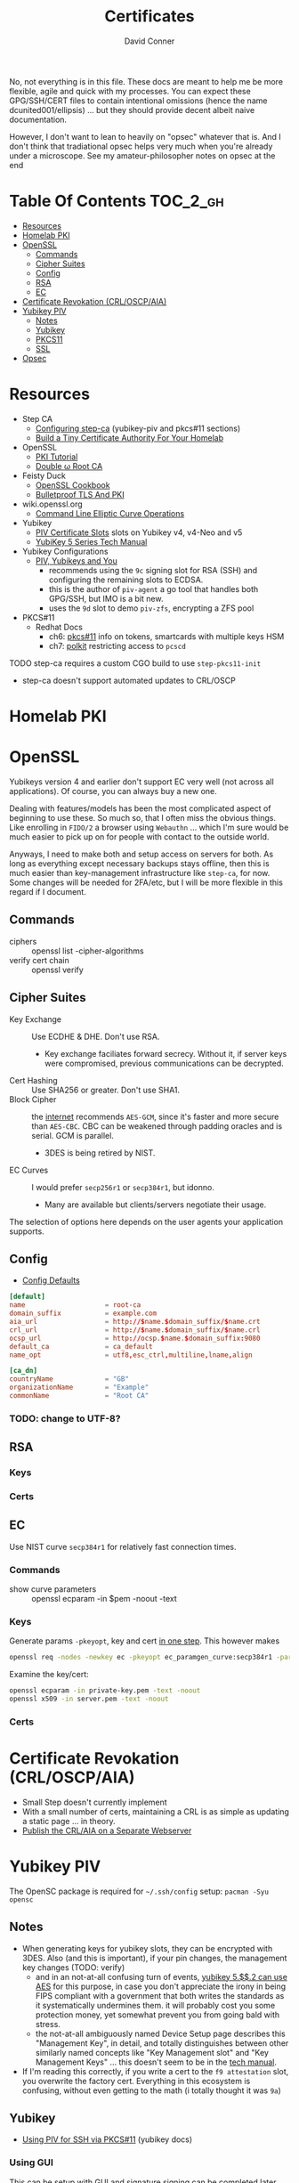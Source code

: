 #+TITLE:     Certificates
#+AUTHOR:    David Conner
#+EMAIL:     noreply@te.xel.io
#+DESCRIPTION: notes
#+startup: content
#+property: header-args        :tangle-mode (identity #o444) :mkdirp yes
#+property: header-args:conf   :tangle-mode (identity #o400) :mkdirp yes
#+property: header-args:sh     :tangle-mode (identity #o555) :mkdirp yes
#+property: header-args:bash   :tangle-mode (identity #o555) :mkdirp yes
#+property: header-args:scheme :tangle-mode (identity #o644) :mkdirp yes :comments link
#+options: toc:nil

No, not everything is in this file. These docs are meant to help me be more
flexible, agile and quick with my processes. You can expect these GPG/SSH/CERT
files to contain intentional omissions (hence the name dcunited001/ellipsis) ...
but they should provide decent albeit naive documentation.

However, I don't want to lean to heavily on "opsec" whatever that is.
And I don't think that tradiational opsec helps very much when you're already
under a microscope. See my amateur-philosopher notes on opsec at the end

* Table Of Contents :TOC_2_gh:
- [[#resources][Resources]]
- [[#homelab-pki][Homelab PKI]]
- [[#openssl][OpenSSL]]
  - [[#commands][Commands]]
  - [[#cipher-suites][Cipher Suites]]
  - [[#config][Config]]
  - [[#rsa][RSA]]
  - [[#ec][EC]]
- [[#certificate-revokation-crloscpaia][Certificate Revokation (CRL/OSCP/AIA)]]
- [[#yubikey-piv][Yubikey PIV]]
  - [[#notes][Notes]]
  - [[#yubikey][Yubikey]]
  - [[#pkcs11][PKCS11]]
  - [[#ssl][SSL]]
- [[#opsec][Opsec]]

* Resources

+ Step CA
  - [[https://smallstep.com/docs/step-ca/configuration/#yubikey-piv][Configuring step-ca]] (yubikey-piv and pkcs#11 sections)
  - [[https://smallstep.com/blog/build-a-tiny-ca-with-raspberry-pi-yubikey/][Build a Tiny Certificate Authority For Your Homelab]]
+ OpenSSL
  - [[https://pki-tutorial.readthedocs.io/en/latest/index.html][PKI Tutorial]]
  - [[https://docs.doubleu.codes/lab/root-ca/][Double ω Root CA]]
+ Feisty Duck
  - [[https://www.feistyduck.com/books/openssl-cookbook/][OpenSSL Cookbook]]
  - [[https://www.feistyduck.com/books/bulletproof-tls-and-pki/][Bulletproof TLS And PKI]]
+ wiki.openssl.org
  - [[https://wiki.openssl.org/index.php/Command_Line_Elliptic_Curve_Operations][Command Line Elliptic Curve Operations]]
+ Yubikey
  - [[https://developers.yubico.com/PIV/Introduction/Certificate_slots.html][PIV Certificate Slots]] slots on Yubikey v4, v4-Neo and v5
  - [[https://docs.yubico.com/hardware/yubikey/yk-5/tech-manual/index.html][YubiKey 5 Series Tech Manual]]
+ Yubikey Configurations
  - [[https://www.youtube.com/watch?v=ojyxDpiPAv0][PIV, Yubikeys and You]]
    - recommends using the =9c= signing slot for RSA (SSH)
      and configuring the remaining slots to ECDSA.
    - this is the author of =piv-agent= a go tool that handles both GPG/SSH, but
      IMO is a bit new.
    - uses the =9d= slot to demo =piv-zfs=, encrypting a ZFS pool
+ PKCS#11
  - Redhat Docs
    - ch6: [[https://access.redhat.com/documentation/en-us/red_hat_enterprise_linux/8/html/security_hardening/configuring-applications-to-use-cryptographic-hardware-through-pkcs-11_security-hardening][pkcs#11]] info on tokens, smartcards with multiple keys HSM
    - ch7: [[https://access.redhat.com/documentation/en-us/red_hat_enterprise_linux/8/html/security_hardening/assembly_controlling-access-to-smart-cards-using-polkit_security-hardening][polkit]] restricting access to =pcscd=

**** TODO step-ca requires a custom CGO build to use =step-pkcs11-init=
+ step-ca doesn't support automated updates to CRL/OSCP

* Homelab PKI

* OpenSSL

Yubikeys version 4 and earlier don't support EC very well (not across all
applications). Of course, you can always buy a new one.

Dealing with features/models has been the most complicated aspect of beginning
to use these. So much so, that I often miss the obvious things. Like enrolling
in =FIDO/2= a browser using =Webauthn= ... which I'm sure would be much easier
to pick up on for people with contact to the outside world.

Anyways, I need to make both and setup access on servers for both. As long as
everything except necessary backups stays offline, then this is much easier than
key-management infrastructure like =step-ca=, for now. Some changes will be
needed for 2FA/etc, but I will be more flexible in this regard if I document.

** Commands

+ ciphers :: openssl list -cipher-algorithms
+ verify cert chain :: openssl verify

** Cipher Suites

+ Key Exchange :: Use ECDHE & DHE. Don't use RSA.
  - Key exchange faciliates forward secrecy. Without it, if server keys were
    compromised, previous communications can be decrypted.
+ Cert Hashing :: Use SHA256 or greater. Don't use SHA1.
+ Block Cipher :: the [[https://helpdesk.privateinternetaccess.com/kb/articles/what-s-the-difference-between-aes-cbc-and-aes-gcm][internet]] recommends =AES-GCM=, since it's faster and more
  secure than =AES-CBC=. CBC can be weakened through padding oracles and is
  serial. GCM is parallel.
  - 3DES is being retired by NIST.
+ EC Curves :: I would prefer =secp256r1= or =secp384r1=, but idonno.
  - Many are available but clients/servers negotiate their usage.

The selection of options here depends on the user agents your application
supports.

** Config

+ [[https://github.com/openssl/openssl/blob/master/apps/openssl.cnf][Config Defaults]]

#+begin_src conf :tangle ./ca/root-ca.conf
[default]
name                    = root-ca
domain_suffix           = example.com
aia_url                 = http://$name.$domain_suffix/$name.crt
crl_url                 = http://$name.$domain_suffix/$name.crl
ocsp_url                = http://ocsp.$name.$domain_suffix:9080
default_ca              = ca_default
name_opt                = utf8,esc_ctrl,multiline,lname,align

[ca_dn]
countryName             = "GB"
organizationName        = "Example"
commonName              = "Root CA"
#+end_src

*** TODO: change to UTF-8?

** RSA

*** Keys

*** Certs

** EC

Use NIST curve =secp384r1= for relatively fast connection times.

*** Commands
+ show curve parameters :: openssl ecparam -in $pem -noout -text

*** Keys

Generate params =-pkeyopt=, key and cert [[https://security.stackexchange.com/questions/58077/generating-ecdsa-certificate-and-private-key-in-one-step/190646#190646][in one step]]. This however makes

#+begin_src sh :eval no
openssl req -nodes -newkey ec -pkeyopt ec_paramgen_curve:secp384r1 -param_enc explicit -keyout ecc_cert.pem -x509 -days 3650 -out ecc384_cert.pem
#+end_src

Examine the key/cert:

#+begin_src sh :eval no
openssl ecparam -in private-key.pem -text -noout
openssl x509 -in server.pem -text -noout
#+end_src

*** Certs

* Certificate Revokation (CRL/OSCP/AIA)
+ Small Step doesn't currently implement
+ With a small number of certs, maintaining a CRL is as simple as updating a
    static page ... in theory.
+ [[https://www.vkernel.ro/blog/how-to-publish-the-crl-and-aia-on-a-separate-web-server][Publish the CRL/AIA on a Separate Webserver]]



* Yubikey PIV

The OpenSC package is required for =~/.ssh/config= setup: =pacman -Syu opensc=



** Notes

+ When generating keys for yubikey slots, they can be encrypted with 3DES. Also
  (and this is important), if your pin changes, the management key changes
  (TODO: verify)
  - and in an not-at-all confusing turn of events, [[https://docs.yubico.com/hardware/yubikey/yk-5/tech-manual/yk5-piv-tech-desc.html#piv-aes-management-key][yubikey 5.$$.2 can use AES]]
    for this purpose, in case you don't appreciate the irony in being FIPS
    compliant with a government that both writes the standards as it
    systematically undermines them. it will probably cost you some protection
    money, yet somewhat prevent you from going bald with stress.
  - the not-at-all ambiguously named Device Setup page describes this
    "Management Key", in detail, and totally distinguishes between other
    similarly named concepts like "Key Management slot" and "Key Management
    Keys" ... this doesn't seem to be in the [[https://docs.yubico.com/hardware/yubikey/yk-5/tech-manual/index.html][tech manual]].
+ If I'm reading this correctly, if you write a cert to the =f9 attestation=
  slot, you overwrite the factory cert. Everything in this ecosystem is
  confusing, without even getting to the math (i totally thought it was =9a=)

** Yubikey

+ [[https://developers.yubico.com/PIV/Guides/SSH_with_PIV_and_PKCS11.html][Using PIV for SSH via PKCS#11]] (yubikey docs)

*** Using GUI

This can be setup with GUI and signature signing can be completed later.

**** TODO update notes here

*** Management Key

If the management key has been changed, add =--key $mgmtKey= below.

#+begin_src sh :eval no
read -p "Enter Management Key: " mgmtKey
yubico-piv-tool -a import-certificate --key $mgmtKey
#+end_src

** PKCS11

** SSL

* Opsec

*** Some opsec, good. Untested opsec, bad. Documented opsec, meh.
are you really going to know what threats don't know about your processes? have
you thought about what to do when things go wrong? have you walked through those
processes? if you haven't, it can be expensive.

but think about it like this: would your lawyer ever tell you to talk to the
cops? no. why? because, from their perspective, any information given
whatsoever, even nonverbal, makes their job harder.

*** Opsec that is inflexible, bad.
you always, always, always want options. regardless of their value, having
options makes you less predictable ... as long as they are less than arbitrary
and somewhat consequential. in other words, to create flexibility, your choices
need to meaningfully change the nature of the conditions, contexts and
functional relationships between things.

by themselves, regardless of the outcome of your chess moves, if they enact
recalculation from your adversary, then the moves will give you time, space and
insight. how the adversary reacts to your moves tells you more.

bottom line: you don't want to find yourself playing tic-tac-toe. without
options, you are predictable. the value gained by attacking something will
determine the time/energy that adversaries invest. when the process of attacking
has opportunity costs or a real price -- like a game of chess with real-life
consequences for losing a piece -- this filters away most would-be attackers
who'd rather not lose for playing.

*** Opsec that is impenetrable or symbolic, bad.
the most impenetrable walls will eventually fall, so tactics like these, while
useful so long as they last, are risky. if you turn the game around and control
the entry points, then you can identify/predict/route the enemy. the walls of
constantinople were essential, but a better strategy would have been to
harmonize with the local regional population. this kind of influence was
attempted for centuries. ultimately it was a one-sided game that depended on
pitting regional powers against each other. when the populations unified, no
wall was going to stop them. the bigger the wall, the greater the measure of the
adversaries' strength. thus, relying on these impenetrable barriers for their
symbolic strength alone could be a mistake. it comes down to supply and demand:
how badly do people want the walls to fall?

*** Opsec that is predictable is ... interesting?
oh noes he lost his key. going right for the backups/printouts, i see. yeh,
that's exactly what happens. the next hit will be worse.

when something that could be an accident is being nudged or influenced, then
unlikely events will typically occur in series. what can go wrong, will. as long
as the victim understands this possibility, then they can use it.

*** Opsec that doesn't scale socially, bad.
you need to be able to teach it. the most important aspects are related to the
tech//crypto, but are really only adjacent to it. the oldest things never
change, like the rubber hose attack.

you need to be able to talk about some details and your users can't be afraid to
ask. what can be discussed and where the potential exposure points are needs to
be well understood. then it becomes more clear when people are fishing around
for information/access. one problem here: that many threats are remote or
unknown.

*** Opsec that is unverifiable, bad.
well know one knows, so how much confidence can they have?

conditions like social isolation create informational paradoxes. absences of
information flows will cause information that should be invalidated to remain
untested. yet, people will continue to act on what they know. the more
conscious/cognizant their thoughts are when forming beliefs, the less likely
they are to change in the future. other conditions without adequate information
exchange give rise to similar problems.

how much trust should you impart if you cannot have confidence? confidence is
related to statistical expectations. most people do not understand how their
feelings are intangled with a kind of bayesian logic used to make decisions.
this is often a primary psychological difference between those with college
education and those without. people who learn calculus informally use it without
realizing it. people who learn bayesian statistics can use it to structure/guide
their reasoning ... without realizing it. higher level, more cognizant beliefs
structure the domains of expectation distributions that their brain uses to aid
in making decisions ... or to drive resistance to influences. this resistance is
experienced as emotion.
